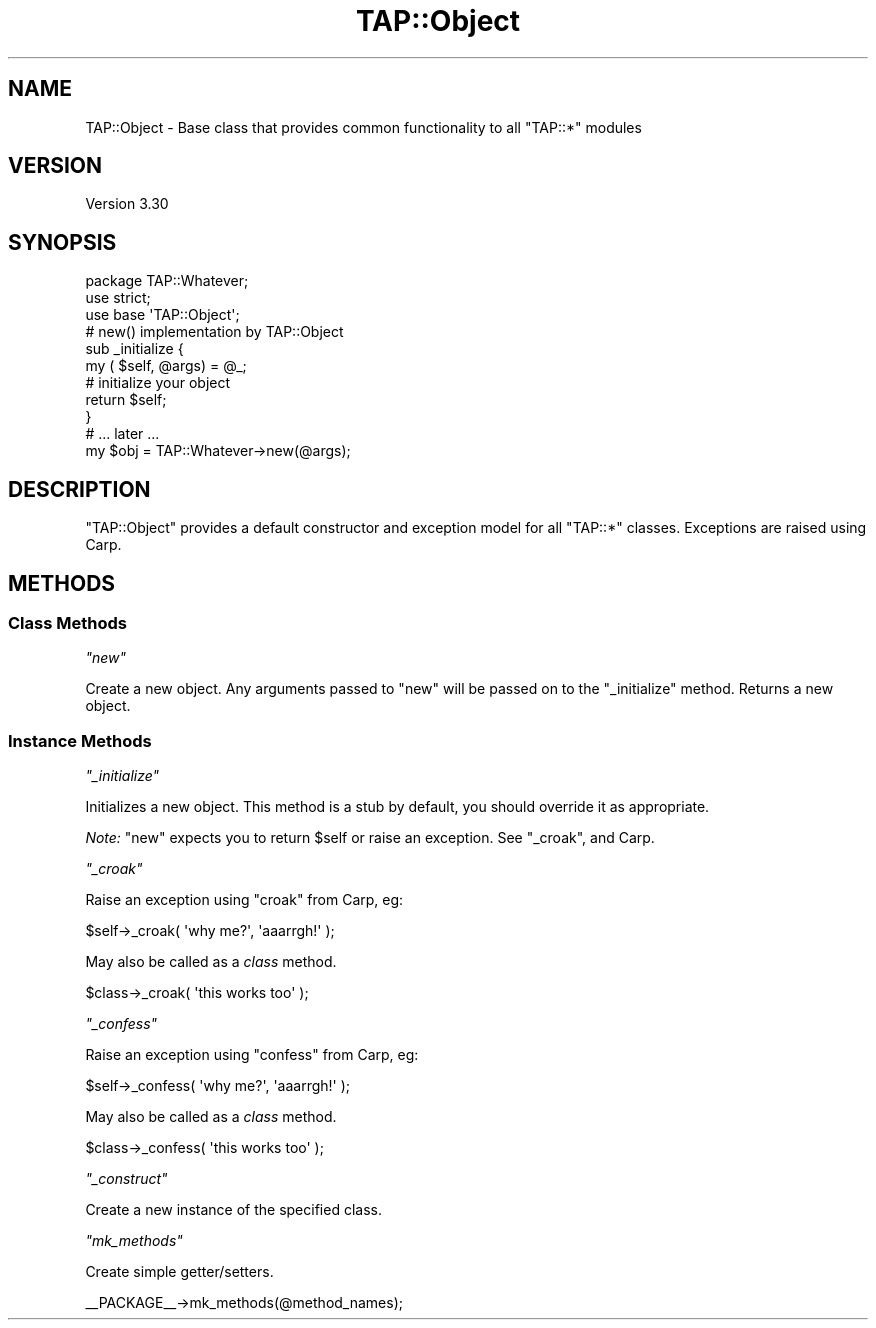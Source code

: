 .\" Automatically generated by Pod::Man 2.23 (Pod::Simple 3.14)
.\"
.\" Standard preamble:
.\" ========================================================================
.de Sp \" Vertical space (when we can't use .PP)
.if t .sp .5v
.if n .sp
..
.de Vb \" Begin verbatim text
.ft CW
.nf
.ne \\$1
..
.de Ve \" End verbatim text
.ft R
.fi
..
.\" Set up some character translations and predefined strings.  \*(-- will
.\" give an unbreakable dash, \*(PI will give pi, \*(L" will give a left
.\" double quote, and \*(R" will give a right double quote.  \*(C+ will
.\" give a nicer C++.  Capital omega is used to do unbreakable dashes and
.\" therefore won't be available.  \*(C` and \*(C' expand to `' in nroff,
.\" nothing in troff, for use with C<>.
.tr \(*W-
.ds C+ C\v'-.1v'\h'-1p'\s-2+\h'-1p'+\s0\v'.1v'\h'-1p'
.ie n \{\
.    ds -- \(*W-
.    ds PI pi
.    if (\n(.H=4u)&(1m=24u) .ds -- \(*W\h'-12u'\(*W\h'-12u'-\" diablo 10 pitch
.    if (\n(.H=4u)&(1m=20u) .ds -- \(*W\h'-12u'\(*W\h'-8u'-\"  diablo 12 pitch
.    ds L" ""
.    ds R" ""
.    ds C` ""
.    ds C' ""
'br\}
.el\{\
.    ds -- \|\(em\|
.    ds PI \(*p
.    ds L" ``
.    ds R" ''
'br\}
.\"
.\" Escape single quotes in literal strings from groff's Unicode transform.
.ie \n(.g .ds Aq \(aq
.el       .ds Aq '
.\"
.\" If the F register is turned on, we'll generate index entries on stderr for
.\" titles (.TH), headers (.SH), subsections (.SS), items (.Ip), and index
.\" entries marked with X<> in POD.  Of course, you'll have to process the
.\" output yourself in some meaningful fashion.
.ie \nF \{\
.    de IX
.    tm Index:\\$1\t\\n%\t"\\$2"
..
.    nr % 0
.    rr F
.\}
.el \{\
.    de IX
..
.\}
.\"
.\" Accent mark definitions (@(#)ms.acc 1.5 88/02/08 SMI; from UCB 4.2).
.\" Fear.  Run.  Save yourself.  No user-serviceable parts.
.    \" fudge factors for nroff and troff
.if n \{\
.    ds #H 0
.    ds #V .8m
.    ds #F .3m
.    ds #[ \f1
.    ds #] \fP
.\}
.if t \{\
.    ds #H ((1u-(\\\\n(.fu%2u))*.13m)
.    ds #V .6m
.    ds #F 0
.    ds #[ \&
.    ds #] \&
.\}
.    \" simple accents for nroff and troff
.if n \{\
.    ds ' \&
.    ds ` \&
.    ds ^ \&
.    ds , \&
.    ds ~ ~
.    ds /
.\}
.if t \{\
.    ds ' \\k:\h'-(\\n(.wu*8/10-\*(#H)'\'\h"|\\n:u"
.    ds ` \\k:\h'-(\\n(.wu*8/10-\*(#H)'\`\h'|\\n:u'
.    ds ^ \\k:\h'-(\\n(.wu*10/11-\*(#H)'^\h'|\\n:u'
.    ds , \\k:\h'-(\\n(.wu*8/10)',\h'|\\n:u'
.    ds ~ \\k:\h'-(\\n(.wu-\*(#H-.1m)'~\h'|\\n:u'
.    ds / \\k:\h'-(\\n(.wu*8/10-\*(#H)'\z\(sl\h'|\\n:u'
.\}
.    \" troff and (daisy-wheel) nroff accents
.ds : \\k:\h'-(\\n(.wu*8/10-\*(#H+.1m+\*(#F)'\v'-\*(#V'\z.\h'.2m+\*(#F'.\h'|\\n:u'\v'\*(#V'
.ds 8 \h'\*(#H'\(*b\h'-\*(#H'
.ds o \\k:\h'-(\\n(.wu+\w'\(de'u-\*(#H)/2u'\v'-.3n'\*(#[\z\(de\v'.3n'\h'|\\n:u'\*(#]
.ds d- \h'\*(#H'\(pd\h'-\w'~'u'\v'-.25m'\f2\(hy\fP\v'.25m'\h'-\*(#H'
.ds D- D\\k:\h'-\w'D'u'\v'-.11m'\z\(hy\v'.11m'\h'|\\n:u'
.ds th \*(#[\v'.3m'\s+1I\s-1\v'-.3m'\h'-(\w'I'u*2/3)'\s-1o\s+1\*(#]
.ds Th \*(#[\s+2I\s-2\h'-\w'I'u*3/5'\v'-.3m'o\v'.3m'\*(#]
.ds ae a\h'-(\w'a'u*4/10)'e
.ds Ae A\h'-(\w'A'u*4/10)'E
.    \" corrections for vroff
.if v .ds ~ \\k:\h'-(\\n(.wu*9/10-\*(#H)'\s-2\u~\d\s+2\h'|\\n:u'
.if v .ds ^ \\k:\h'-(\\n(.wu*10/11-\*(#H)'\v'-.4m'^\v'.4m'\h'|\\n:u'
.    \" for low resolution devices (crt and lpr)
.if \n(.H>23 .if \n(.V>19 \
\{\
.    ds : e
.    ds 8 ss
.    ds o a
.    ds d- d\h'-1'\(ga
.    ds D- D\h'-1'\(hy
.    ds th \o'bp'
.    ds Th \o'LP'
.    ds ae ae
.    ds Ae AE
.\}
.rm #[ #] #H #V #F C
.\" ========================================================================
.\"
.IX Title "TAP::Object 3"
.TH TAP::Object 3 "2013-11-12" "perl v5.12.5" "User Contributed Perl Documentation"
.\" For nroff, turn off justification.  Always turn off hyphenation; it makes
.\" way too many mistakes in technical documents.
.if n .ad l
.nh
.SH "NAME"
TAP::Object \- Base class that provides common functionality to all "TAP::*" modules
.SH "VERSION"
.IX Header "VERSION"
Version 3.30
.SH "SYNOPSIS"
.IX Header "SYNOPSIS"
.Vb 1
\&    package TAP::Whatever;
\&
\&    use strict;
\&
\&    use base \*(AqTAP::Object\*(Aq;
\&
\&    # new() implementation by TAP::Object
\&    sub _initialize {
\&        my ( $self, @args) = @_;
\&        # initialize your object
\&        return $self;
\&    }
\&
\&    # ... later ...
\&    my $obj = TAP::Whatever\->new(@args);
.Ve
.SH "DESCRIPTION"
.IX Header "DESCRIPTION"
\&\f(CW\*(C`TAP::Object\*(C'\fR provides a default constructor and exception model for all
\&\f(CW\*(C`TAP::*\*(C'\fR classes.  Exceptions are raised using Carp.
.SH "METHODS"
.IX Header "METHODS"
.SS "Class Methods"
.IX Subsection "Class Methods"
\fI\f(CI\*(C`new\*(C'\fI\fR
.IX Subsection "new"
.PP
Create a new object.  Any arguments passed to \f(CW\*(C`new\*(C'\fR will be passed on to the
\&\*(L"_initialize\*(R" method.  Returns a new object.
.SS "Instance Methods"
.IX Subsection "Instance Methods"
\fI\f(CI\*(C`_initialize\*(C'\fI\fR
.IX Subsection "_initialize"
.PP
Initializes a new object.  This method is a stub by default, you should override
it as appropriate.
.PP
\&\fINote:\fR \*(L"new\*(R" expects you to return \f(CW$self\fR or raise an exception.  See
\&\*(L"_croak\*(R", and Carp.
.PP
\fI\f(CI\*(C`_croak\*(C'\fI\fR
.IX Subsection "_croak"
.PP
Raise an exception using \f(CW\*(C`croak\*(C'\fR from Carp, eg:
.PP
.Vb 1
\&    $self\->_croak( \*(Aqwhy me?\*(Aq, \*(Aqaaarrgh!\*(Aq );
.Ve
.PP
May also be called as a \fIclass\fR method.
.PP
.Vb 1
\&    $class\->_croak( \*(Aqthis works too\*(Aq );
.Ve
.PP
\fI\f(CI\*(C`_confess\*(C'\fI\fR
.IX Subsection "_confess"
.PP
Raise an exception using \f(CW\*(C`confess\*(C'\fR from Carp, eg:
.PP
.Vb 1
\&    $self\->_confess( \*(Aqwhy me?\*(Aq, \*(Aqaaarrgh!\*(Aq );
.Ve
.PP
May also be called as a \fIclass\fR method.
.PP
.Vb 1
\&    $class\->_confess( \*(Aqthis works too\*(Aq );
.Ve
.PP
\fI\f(CI\*(C`_construct\*(C'\fI\fR
.IX Subsection "_construct"
.PP
Create a new instance of the specified class.
.PP
\fI\f(CI\*(C`mk_methods\*(C'\fI\fR
.IX Subsection "mk_methods"
.PP
Create simple getter/setters.
.PP
.Vb 1
\& _\|_PACKAGE_\|_\->mk_methods(@method_names);
.Ve
